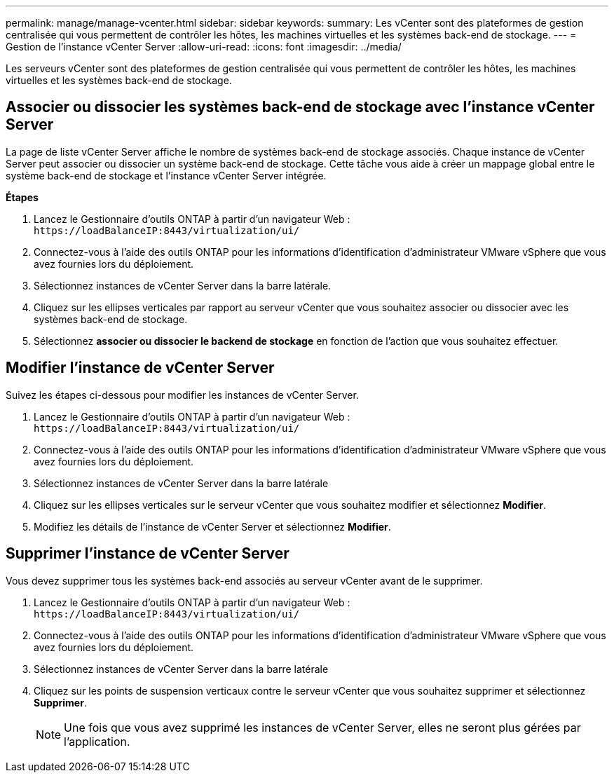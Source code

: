 ---
permalink: manage/manage-vcenter.html 
sidebar: sidebar 
keywords:  
summary: Les vCenter sont des plateformes de gestion centralisée qui vous permettent de contrôler les hôtes, les machines virtuelles et les systèmes back-end de stockage. 
---
= Gestion de l'instance vCenter Server
:allow-uri-read: 
:icons: font
:imagesdir: ../media/


[role="lead"]
Les serveurs vCenter sont des plateformes de gestion centralisée qui vous permettent de contrôler les hôtes, les machines virtuelles et les systèmes back-end de stockage.



== Associer ou dissocier les systèmes back-end de stockage avec l'instance vCenter Server

La page de liste vCenter Server affiche le nombre de systèmes back-end de stockage associés. Chaque instance de vCenter Server peut associer ou dissocier un système back-end de stockage. Cette tâche vous aide à créer un mappage global entre le système back-end de stockage et l'instance vCenter Server intégrée.

*Étapes*

. Lancez le Gestionnaire d'outils ONTAP à partir d'un navigateur Web : `\https://loadBalanceIP:8443/virtualization/ui/`
. Connectez-vous à l'aide des outils ONTAP pour les informations d'identification d'administrateur VMware vSphere que vous avez fournies lors du déploiement.
. Sélectionnez instances de vCenter Server dans la barre latérale.
. Cliquez sur les ellipses verticales par rapport au serveur vCenter que vous souhaitez associer ou dissocier avec les systèmes back-end de stockage.
. Sélectionnez *associer ou dissocier le backend de stockage* en fonction de l'action que vous souhaitez effectuer.




== Modifier l'instance de vCenter Server

Suivez les étapes ci-dessous pour modifier les instances de vCenter Server.

. Lancez le Gestionnaire d'outils ONTAP à partir d'un navigateur Web : `\https://loadBalanceIP:8443/virtualization/ui/`
. Connectez-vous à l'aide des outils ONTAP pour les informations d'identification d'administrateur VMware vSphere que vous avez fournies lors du déploiement.
. Sélectionnez instances de vCenter Server dans la barre latérale
. Cliquez sur les ellipses verticales sur le serveur vCenter que vous souhaitez modifier et sélectionnez *Modifier*.
. Modifiez les détails de l'instance de vCenter Server et sélectionnez *Modifier*.




== Supprimer l'instance de vCenter Server

Vous devez supprimer tous les systèmes back-end associés au serveur vCenter avant de le supprimer.

. Lancez le Gestionnaire d'outils ONTAP à partir d'un navigateur Web : `\https://loadBalanceIP:8443/virtualization/ui/`
. Connectez-vous à l'aide des outils ONTAP pour les informations d'identification d'administrateur VMware vSphere que vous avez fournies lors du déploiement.
. Sélectionnez instances de vCenter Server dans la barre latérale
. Cliquez sur les points de suspension verticaux contre le serveur vCenter que vous souhaitez supprimer et sélectionnez *Supprimer*.
+

NOTE: Une fois que vous avez supprimé les instances de vCenter Server, elles ne seront plus gérées par l'application.


